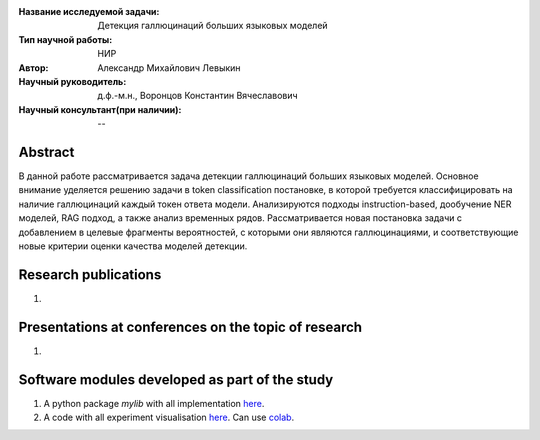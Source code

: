 |test| |codecov| |docs|

.. |test| image:: https://github.com/intsystems/ProjectTemplate/workflows/test/badge.svg
    :target: https://github.com/intsystems/ProjectTemplate/tree/master
    :alt: Test status
    
.. |codecov| image:: https://img.shields.io/codecov/c/github/intsystems/ProjectTemplate/master
    :target: https://app.codecov.io/gh/intsystems/ProjectTemplate
    :alt: Test coverage
    
.. |docs| image:: https://github.com/intsystems/ProjectTemplate/workflows/docs/badge.svg
    :target: https://intsystems.github.io/ProjectTemplate/
    :alt: Docs status


.. class:: center

    :Название исследуемой задачи: Детекция галлюцинаций больших языковых моделей
    :Тип научной работы: НИР
    :Автор: Александр Михайлович Левыкин
    :Научный руководитель: д.ф.-м.н., Воронцов Константин Вячеславович
    :Научный консультант(при наличии): --

Abstract
========

В данной работе рассматривается задача детекции галлюцинаций больших языковых моделей. Основное внимание уделяется решению задачи в token classification постановке, в которой требуется классифицировать на наличие галлюцинаций каждый токен ответа модели. Анализируются подходы instruction-based, дообучение NER моделей, RAG подход, а также анализ временных рядов. Рассматривается новая постановка задачи с добавлением в целевые фрагменты вероятностей, с которыми они являются галлюцинациями, и соответствующие новые критерии оценки качества моделей детекции.

Research publications
===============================
1. 

Presentations at conferences on the topic of research
================================================
1. 

Software modules developed as part of the study
======================================================
1. A python package *mylib* with all implementation `here <https://github.com/intsystems/ProjectTemplate/tree/master/src>`_.
2. A code with all experiment visualisation `here <https://github.comintsystems/ProjectTemplate/blob/master/code/main.ipynb>`_. Can use `colab <http://colab.research.google.com/github/intsystems/ProjectTemplate/blob/master/code/main.ipynb>`_.
